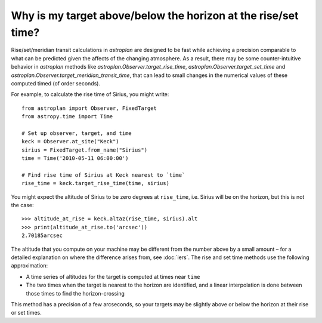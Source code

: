 .. doctest-skip-all

.. _precision:

**************************************************************
Why is my target above/below the horizon at the rise/set time?
**************************************************************

Rise/set/meridian transit calculations in `astroplan` are designed to be fast
while achieving a precision comparable to what can be predicted given the
affects of the changing atmosphere. As a result, there may be some
counter-intuitive behavior in `astroplan` methods like
`astroplan.Observer.target_rise_time`, `astroplan.Observer.target_set_time` and
`astroplan.Observer.target_meridian_transit_time`, that can lead to small
changes in the numerical values of these computed timed (of order seconds).

For example, to calculate the rise time of Sirius, you might write::

    from astroplan import Observer, FixedTarget
    from astropy.time import Time

    # Set up observer, target, and time
    keck = Observer.at_site("Keck")
    sirius = FixedTarget.from_name("Sirius")
    time = Time('2010-05-11 06:00:00')

    # Find rise time of Sirius at Keck nearest to `time`
    rise_time = keck.target_rise_time(time, sirius)

You might expect the altitude of Sirius to be zero degrees at ``rise_time``,
i.e. Sirius will be on the horizon, but this is not the case::

    >>> altitude_at_rise = keck.altaz(rise_time, sirius).alt
    >>> print(altitude_at_rise.to('arcsec'))
    2.70185arcsec

The altitude that you compute on your machine may be different from the number
above by a small amount – for a detailed explanation on where the difference
arises from, see :doc:`iers`. The rise and set time methods use the following
approximation:

* A time series of altitudes for the target is computed at times near ``time``

* The two times when the target is nearest to the horizon are identified, and a
  linear interpolation is done between those times to find the horizon-crossing

This method has a precision of a few arcseconds, so your targets may be slightly
above or below the horizon at their rise or set times.

